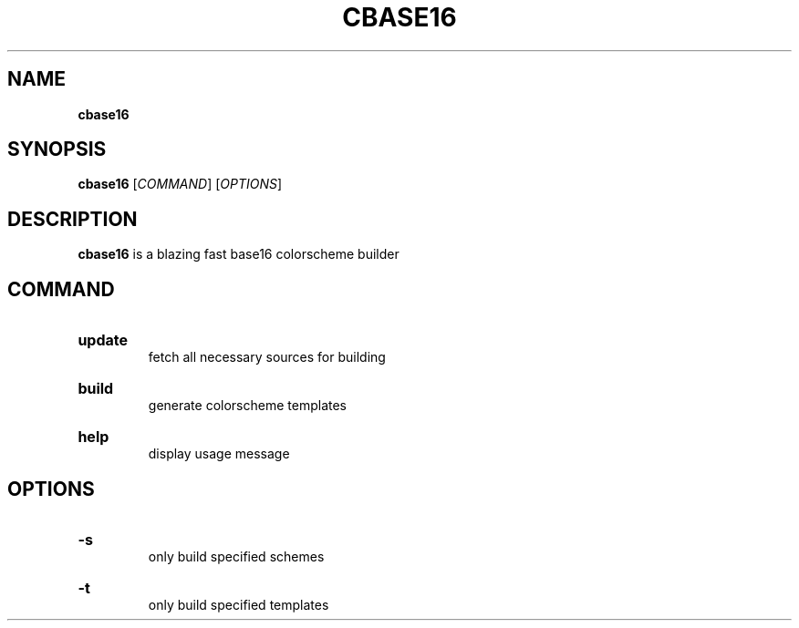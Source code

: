 .TH "CBASE16" "1" "" "cbase16 VERSION" "cbase16"

.SH NAME
.B cbase16

.SH SYNOPSIS
\fBcbase16\fR [\fICOMMAND\fR] [\fIOPTIONS\fR]

.SH DESCRIPTION
\fBcbase16\fR is a blazing fast base16 colorscheme builder

.SH COMMAND

.HP
\fBupdate\fR
.br
fetch all necessary sources for building

.HP
\fBbuild\fR
.br
generate colorscheme templates

.HP
\fBhelp\fR
.br
display usage message

.SH OPTIONS

.HP
\fB-s\fR
.br
only build specified schemes

.HP
\fB-t\fR
.br
only build specified templates
